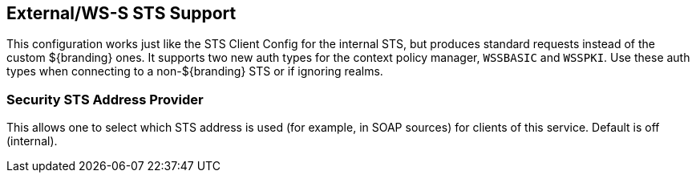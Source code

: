 :type: subSecurityFramework
:status: published
:title: External/WS-S STS Support
:link: _external_ws_s_sts_support
:parent: Security Token Service
:order: 02

== {title}
((({title})))

This configuration works just like the STS Client Config for the internal STS, but produces standard requests instead of the custom ${branding} ones.
It supports two new auth types for the context policy manager, `WSSBASIC` and `WSSPKI`.
Use these auth types when connecting to a non-${branding} STS or if ignoring realms.

=== Security STS Address Provider
(((Security STS Address Provider)))

This allows one to select which STS address is used (for example, in SOAP sources) for clients of this service.
Default is off (internal).
